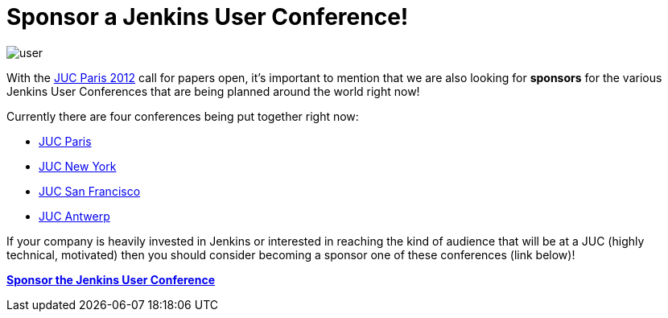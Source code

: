 = Sponsor a Jenkins User Conference!
:page-tags: general , juc
:page-author: rtyler

image::/images/user.svg[]

With the link:/content/jenkins-user-conference-2012-paris[JUC Paris 2012] call for papers open, it's important to mention that we are also looking for *sponsors* for the various Jenkins User Conferences that are being planned around the world right now!

Currently there are four conferences being put together right now:

* https://www.cloudbees.com/jenkins-user-conference-2012-paris.cb[JUC Paris]
* https://www.cloudbees.com/jenkins-user-conference-2012-newyork.cb[JUC New York]
* https://www.cloudbees.com/jenkins-user-conference-2012-san-francisco.cb[JUC San Francisco]
* https://www.cloudbees.com/jenkins-user-conference-2012-antwerp.cb[JUC Antwerp]

If your company is heavily invested in Jenkins or interested in reaching the kind of audience that will be at a JUC (highly technical, motivated) then you should consider becoming a sponsor one of these conferences (link below)!

*https://www.cloudbees.com/jenkins-user-conference-2012-sponsorship.cb[Sponsor the Jenkins User Conference]*
